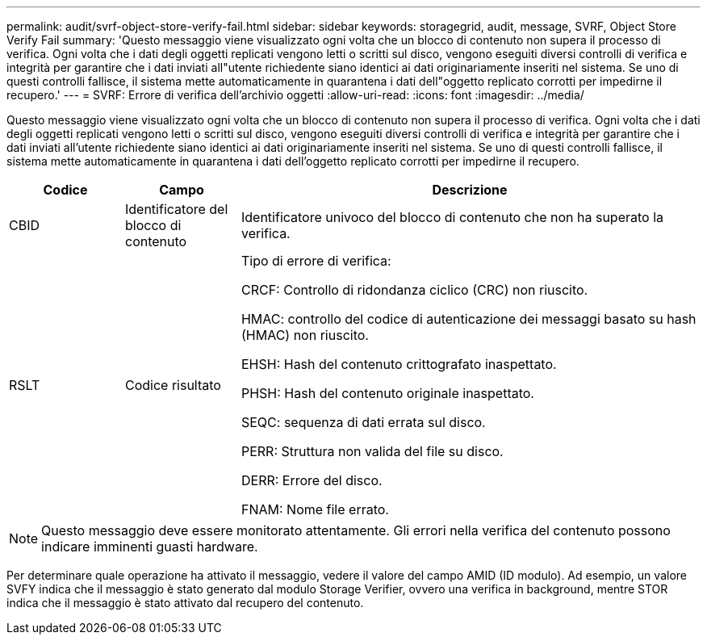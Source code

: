 ---
permalink: audit/svrf-object-store-verify-fail.html 
sidebar: sidebar 
keywords: storagegrid, audit, message, SVRF, Object Store Verify Fail 
summary: 'Questo messaggio viene visualizzato ogni volta che un blocco di contenuto non supera il processo di verifica.  Ogni volta che i dati degli oggetti replicati vengono letti o scritti sul disco, vengono eseguiti diversi controlli di verifica e integrità per garantire che i dati inviati all"utente richiedente siano identici ai dati originariamente inseriti nel sistema.  Se uno di questi controlli fallisce, il sistema mette automaticamente in quarantena i dati dell"oggetto replicato corrotti per impedirne il recupero.' 
---
= SVRF: Errore di verifica dell'archivio oggetti
:allow-uri-read: 
:icons: font
:imagesdir: ../media/


[role="lead"]
Questo messaggio viene visualizzato ogni volta che un blocco di contenuto non supera il processo di verifica.  Ogni volta che i dati degli oggetti replicati vengono letti o scritti sul disco, vengono eseguiti diversi controlli di verifica e integrità per garantire che i dati inviati all'utente richiedente siano identici ai dati originariamente inseriti nel sistema.  Se uno di questi controlli fallisce, il sistema mette automaticamente in quarantena i dati dell'oggetto replicato corrotti per impedirne il recupero.

[cols="1a,1a,4a"]
|===
| Codice | Campo | Descrizione 


 a| 
CBID
 a| 
Identificatore del blocco di contenuto
 a| 
Identificatore univoco del blocco di contenuto che non ha superato la verifica.



 a| 
RSLT
 a| 
Codice risultato
 a| 
Tipo di errore di verifica:

CRCF: Controllo di ridondanza ciclico (CRC) non riuscito.

HMAC: controllo del codice di autenticazione dei messaggi basato su hash (HMAC) non riuscito.

EHSH: Hash del contenuto crittografato inaspettato.

PHSH: Hash del contenuto originale inaspettato.

SEQC: sequenza di dati errata sul disco.

PERR: Struttura non valida del file su disco.

DERR: Errore del disco.

FNAM: Nome file errato.

|===

NOTE: Questo messaggio deve essere monitorato attentamente.  Gli errori nella verifica del contenuto possono indicare imminenti guasti hardware.

Per determinare quale operazione ha attivato il messaggio, vedere il valore del campo AMID (ID modulo).  Ad esempio, un valore SVFY indica che il messaggio è stato generato dal modulo Storage Verifier, ovvero una verifica in background, mentre STOR indica che il messaggio è stato attivato dal recupero del contenuto.
